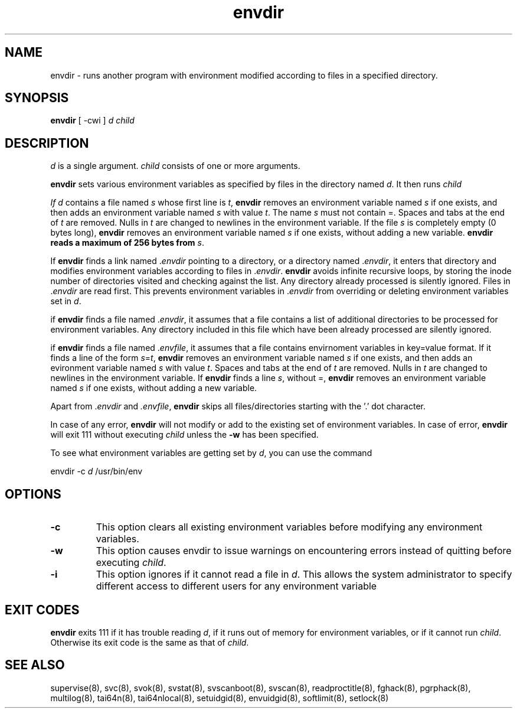 .TH envdir 8
.SH NAME
envdir \- runs another program with environment modified according to files
in a specified directory.

.SH SYNOPSIS
\fBenvdir\fR [ -cwi ] \fId\fR \fIchild\fR

.SH DESCRIPTION
\fId\fR is a single argument. \fIchild\fR consists of one or more
arguments.

\fBenvdir\fR sets various environment variables as specified by files in
the directory named \fId\fR. It then runs \fIchild\R.

If \fId\fR contains a file named \fIs\fR whose first line is \fIt\fR,
\fBenvdir\fR removes an environment variable named \fIs\fR if one exists,
and then adds an environment variable named \fIs\fR with value \fIt\fR. The
name \fIs\fR must not contain =. Spaces and tabs at the end of \fIt\fR are
removed. Nulls in \fIt\fR are changed to newlines in the environment
variable. If the file \fIs\fR is completely empty (0 bytes long),
\fBenvdir\fR removes an environment variable named \fIs\fR if one exists,
without adding a new variable. \fBenvdir\fb reads a maximum of 256 bytes
from \fIs\fR.

If \fBenvdir\fR finds a link named .\fIenvdir\fR pointing to a directory, or a
directory named .\fIenvdir\fR, it enters that directory and modifies
environment variables according to files in .\fIenvdir\fR. \fBenvdir\fR avoids
infinite recursive loops, by storing the inode number of directories
visited and checking against the list. Any directory already processed is
silently ignored. Files in .\fIenvdir\fR are read first. This prevents
environment variables in .\fIenvdir\fR from overriding or deleting
environment variables set in \fId\fR.

if \fBenvdir\fR finds a file named .\fIenvdir\fR, it assumes that a file
contains a list of additional directories to be processed for environment
variables. Any directory included in this file which have been already
processed are silently ignored.

if \fBenvdir\fR finds a file named .\fIenvfile\fR, it assumes that a file
contains envirnoment variables in key=value format. If it finds a line of
the form \fIs\fR=\fIt\fR, \fBenvdir\fR removes an environment variable
named \fIs\fR if one exists, and then adds an evironment variable named
\fIs\fR with value \fIt\fR. Spaces and tabs at the end of \fIt\fR are
removed. Nulls in \fIt\fR are changed to newlines in the environment
variable. If \fBenvdir\fR finds a line \fIs\fR, without =, \fBenvdir\fR
removes an environment variable named \fIs\fR if one exists, without adding
a new variable.

Apart from .\fIenvdir\fR and \fI.envfile\fR, \fBenvdir\fR skips all
files/directories starting with the '.' dot character.

In case of any error, \fBenvdir\fR will not modify or add to the existing
set of environment variables. In case of error, \fBenvdir\fR will exit 111
without executing \fIchild\fR unless the \fB-w\fR has been specified.

To see what environment variables are getting set by \fId\fR, you can use
the command

.EX
envdir -c \fId\fR /usr/bin/env
.EE

.SH OPTIONS
.TP
.B \-c
This option clears all existing environment variables before modifying any
environment variables.

.TP
.B \-w
This option causes envdir to issue warnings on encountering errors instead
of quitting before executing \fIchild\fR.

.TP
.B \-i
This option ignores if it cannot read a file in \fId\fR. This allows the
system administrator to specify different access to different users for
any environment variable

.SH EXIT CODES
\fBenvdir\fR exits 111 if it has trouble reading \fId\fR, if it runs out of
memory for environment variables, or if it cannot run \fIchild\fR.
Otherwise its exit code is the same as that of \fIchild\fR.

.SH SEE ALSO
supervise(8),
svc(8),
svok(8),
svstat(8),
svscanboot(8),
svscan(8),
readproctitle(8),
fghack(8),
pgrphack(8),
multilog(8),
tai64n(8),
tai64nlocal(8),
setuidgid(8),
envuidgid(8),
softlimit(8),
setlock(8)

